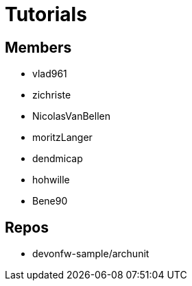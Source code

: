 = Tutorials

== Members
* vlad961
* zichriste
* NicolasVanBellen
* moritzLanger
* dendmicap
* hohwille
* Bene90

== Repos
* devonfw-sample/archunit



